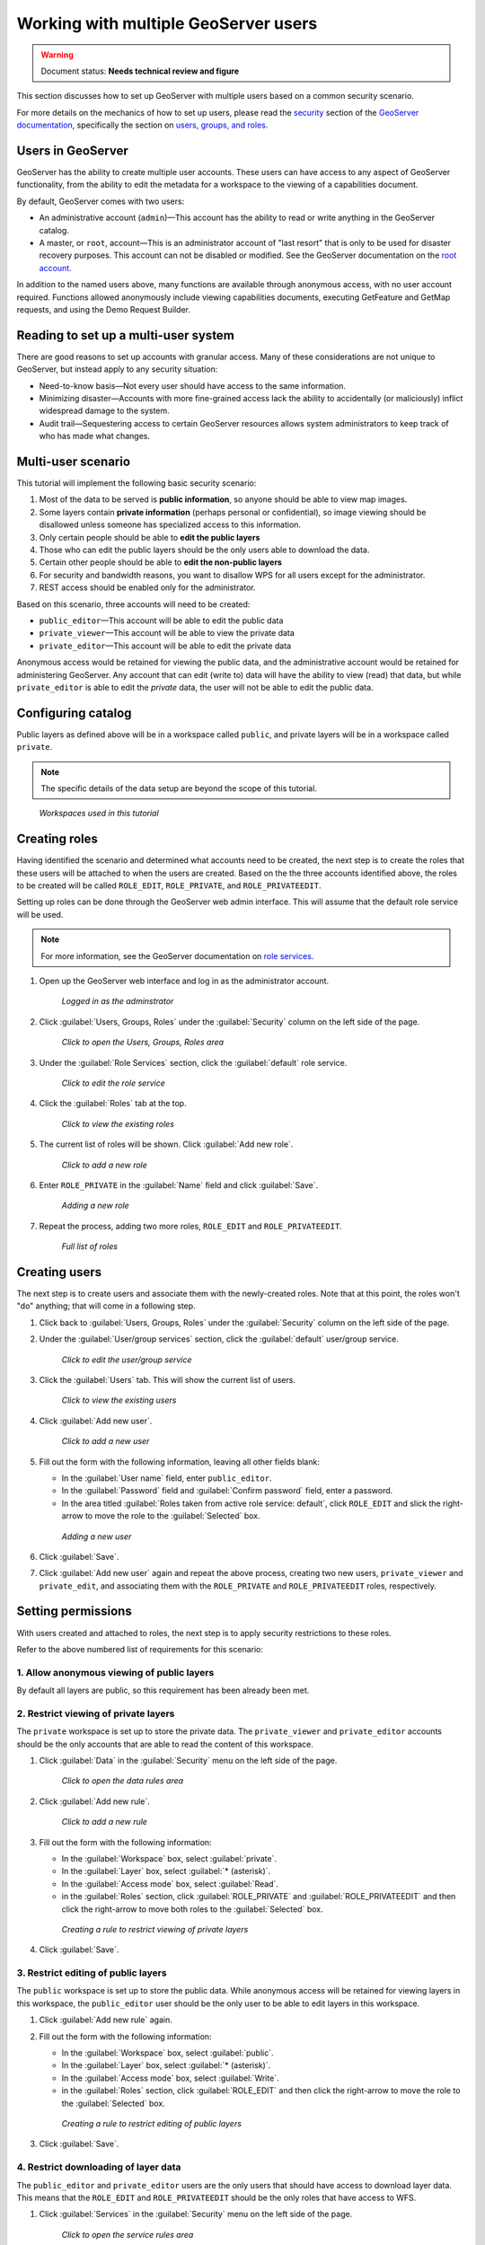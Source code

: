 .. _sysadmin.security.multipleusers:

Working with multiple GeoServer users
=====================================

.. warning:: Document status: **Needs technical review and figure**

This section discusses how to set up GeoServer with multiple users based on a common security scenario.

For more details on the mechanics of how to set up users, please read the `security <../../../geoserver/security>`_ section of the `GeoServer documentation <../../../geoserver/>`_, specifically the section on `users, groups, and roles <../../../geoserver/webadmin/security/ugr.html>`_.

Users in GeoServer
------------------

GeoServer has the ability to create multiple user accounts. These users can have access to any aspect of GeoServer functionality, from the ability to edit the metadata for a workspace to the viewing of a capabilities document.

By default, GeoServer comes with two users:

* An administrative account (``admin``)—This account has the ability to read or write anything in the GeoServer catalog.
* A master, or ``root``, account—This is an administrator account of "last resort" that is only to be used for disaster recovery purposes. This account can not be disabled or modified. See the GeoServer documentation on the `root account <../../../geoserver/security/root.html>`_.

In addition to the named users above, many functions are available through anonymous access, with no user account required. Functions allowed anonymously include viewing capabilities documents, executing GetFeature and GetMap requests, and using the Demo Request Builder.

Reading to set up a multi-user system
-------------------------------------

There are good reasons to set up accounts with granular access. Many of these considerations are not unique to GeoServer, but instead apply to any security situation:

* Need-to-know basis—Not every user should have access to the same information.
* Minimizing disaster—Accounts with more fine-grained access lack the ability to accidentally (or maliciously) inflict widespread damage to the system.
* Audit trail—Sequestering access to certain GeoServer resources allows system administrators to keep track of who has made what changes.

.. todo:: What other reasons?

.. todo:: Can we even audit who has done what in GeoServer?

Multi-user scenario
-------------------

This tutorial will implement the following basic security scenario:

1. Most of the data to be served is **public information**, so anyone should be able to view map images.
2. Some layers contain **private information** (perhaps personal or confidential), so image viewing should be disallowed unless someone has specialized access to this information.
3. Only certain people should be able to **edit the public layers**
4. Those who can edit the public layers should be the only users able to download the data.
5. Certain other people should be able to **edit the non-public layers**
6. For security and bandwidth reasons, you want to disallow WPS for all users except for the administrator.
7. REST access should be enabled only for the administrator.

Based on this scenario, three accounts will need to be created:

* ``public_editor``—This account will be able to edit the public data
* ``private_viewer``—This account will be able to view the private data
* ``private_editor``—This account will be able to edit the private data

Anonymous access would be retained for viewing the public data, and the administrative account would be retained for administering GeoServer. Any account that can edit (write to) data will have the ability to view (read) that data, but while ``private_editor`` is able to edit the *private* data, the user will not be able to edit the public data.

.. todo:: A figure showing the users and what they can do (like a Venn Diagram) would be great here.

Configuring catalog
-------------------

Public layers as defined above will be in a workspace called ``public``, and private layers will be in a workspace called ``private``.

.. note:: The specific details of the data setup are beyond the scope of this tutorial.

.. figure:: img/workspaces.png

   *Workspaces used in this tutorial*

Creating roles
--------------

Having identified the scenario and determined what accounts need to be created, the next step is to create the roles that these users will be attached to when the users are created. Based on the the three accounts identified above, the roles to be created will be called ``ROLE_EDIT``, ``ROLE_PRIVATE``, and ``ROLE_PRIVATEEDIT``.

Setting up roles can be done through the GeoServer web admin interface. This will assume that the default role service will be used. 

.. note:: For more information, see the GeoServer documentation on `role services <../../../geoserver/security/usergrouprole/roleservices.html>`_.

.. todo:: Is it worhh it to show how to do all this via REST?

#. Open up the GeoServer web interface and log in as the administrator account.

   .. figure:: img/adminloggedin.png

      *Logged in as the adminstrator*

#. Click :guilabel:`Users, Groups, Roles` under the :guilabel:`Security` column on the left side of the page.

   .. figure:: img/ugrlink.png

      *Click to open the Users, Groups, Roles area*

#. Under the :guilabel:`Role Services` section, click the :guilabel:`default` role service.

   .. figure:: img/roleservicedefaultlink.png

      *Click to edit the role service*

#. Click the :guilabel:`Roles` tab at the top.

   .. figure:: img/rolestablink.png

      *Click to view the existing roles*

#. The current list of roles will be shown. Click :guilabel:`Add new role`.

   .. figure:: img/addnewrolelink.png

      *Click to add a new role*

#. Enter ``ROLE_PRIVATE`` in the :guilabel:`Name` field and click :guilabel:`Save`.

   .. figure:: img/newrole.png

      *Adding a new role*

#. Repeat the process, adding two more roles, ``ROLE_EDIT`` and ``ROLE_PRIVATEEDIT``.

   .. figure:: img/roles.png

      *Full list of roles*

Creating users
--------------

The next step is to create users and associate them with the newly-created roles. Note that at this point, the roles won't "do" anything; that will come in a following step.

#. Click back to :guilabel:`Users, Groups, Roles` under the :guilabel:`Security` column on the left side of the page.

#. Under the :guilabel:`User/group services` section, click the :guilabel:`default` user/group service.

   .. figure:: img/ugservicedefaultlink.png

      *Click to edit the user/group service*

#. Click the :guilabel:`Users` tab. This will show the current list of users.

   .. figure:: img/userstablink.png

      *Click to view the existing users*

#. Click :guilabel:`Add new user`.

   .. figure:: img/addnewuserlink.png

      *Click to add a new user*

#. Fill out the form with the following information, leaving all other fields blank:

   * In the :guilabel:`User name` field, enter ``public_editor``.
   * In the :guilabel:`Password` field and :guilabel:`Confirm password` field, enter a password.
   * In the area titled :guilabel:`Roles taken from active role service: default`, click ``ROLE_EDIT`` and slick the right-arrow to move the role to the :guilabel:`Selected` box.

   .. figure:: img/newuser.png

      *Adding a new user*

#. Click :guilabel:`Save`.

#. Click :guilabel:`Add new user` again and repeat the above process, creating two new users, ``private_viewer`` and ``private_edit``, and associating them with the ``ROLE_PRIVATE`` and ``ROLE_PRIVATEEDIT`` roles, respectively.


Setting permissions
-------------------

With users created and attached to roles, the next step is to apply security restrictions to these roles.

Refer to the above numbered list of requirements for this scenario:

1. Allow anonymous viewing of public layers
~~~~~~~~~~~~~~~~~~~~~~~~~~~~~~~~~~~~~~~~~~~

By default all layers are public, so this requirement has been already been met.

2. Restrict viewing of private layers
~~~~~~~~~~~~~~~~~~~~~~~~~~~~~~~~~~~~~

The ``private`` workspace is set up to store the private data. The ``private_viewer`` and ``private_editor`` accounts should be the only accounts that are able to read the content of this workspace.

#. Click :guilabel:`Data` in the :guilabel:`Security` menu on the left side of the page.

   .. figure:: img/datalink.png

      *Click to open the data rules area*

#. Click :guilabel:`Add new rule`.

   .. figure:: img/dataaddnewrulelink.png

      *Click to add a new rule*

#. Fill out the form with the following information:

   * In the :guilabel:`Workspace` box, select :guilabel:`private`.
   * In the :guilabel:`Layer` box, select :guilabel:`* (asterisk)`.
   * In the :guilabel:`Access mode` box, select :guilabel:`Read`.
   * in the :guilabel:`Roles` section, click :guilabel:`ROLE_PRIVATE` and :guilabel:`ROLE_PRIVATEEDIT` and then click the right-arrow to move both roles to the :guilabel:`Selected` box.

   .. figure:: img/newprivateviewrule.png

      *Creating a rule to restrict viewing of private layers*

#. Click :guilabel:`Save`.

3. Restrict editing of public layers
~~~~~~~~~~~~~~~~~~~~~~~~~~~~~~~~~~~~

The ``public`` workspace is set up to store the public data. While anonymous access will be retained for viewing layers in this workspace, the ``public_editor`` user should be the only user to be able to edit layers in this workspace.

#. Click :guilabel:`Add new rule` again.

#. Fill out the form with the following information:

   * In the :guilabel:`Workspace` box, select :guilabel:`public`.
   * In the :guilabel:`Layer` box, select :guilabel:`* (asterisk)`.
   * In the :guilabel:`Access mode` box, select :guilabel:`Write`.
   * in the :guilabel:`Roles` section, click :guilabel:`ROLE_EDIT` and then click the right-arrow to move the role to the :guilabel:`Selected` box.

   .. figure:: img/newpubliceditrule.png

      *Creating a rule to restrict editing of public layers*

#. Click :guilabel:`Save`.

4. Restrict downloading of layer data
~~~~~~~~~~~~~~~~~~~~~~~~~~~~~~~~~~~~~

The ``public_editor`` and ``private_editor`` users are the only users that should have access to download layer data. This means that the ``ROLE_EDIT`` and ``ROLE_PRIVATEEDIT`` should be the only roles that have access to WFS. 

#. Click :guilabel:`Services` in the :guilabel:`Security` menu on the left side of the page.

   .. figure:: img/serviceslink.png

      *Click to open the service rules area*

#. Click :guilabel:`Add new rule`.

   .. figure:: img/serviceaddnewrulelink.png

      *Click to add a new service rule*

#. Fill out the form with the following information:

   * In the :guilabel:`Service` box, select :guilabel:`wfs`.
   * In the :guilabel:`Method` box, select :guilabel:`* (asterisk)`.
   * in the :guilabel:`Roles` section, click :guilabel:`ROLE_EDIT` and :guilabel:`ROLE_PRIVATEEDIT` and then click the right-arrow to move both roles to the :guilabel:`Selected` box.

   .. figure:: img/newservicerule.png

      *Creating a new service rule*

#. Click :guilabel:`Save`.

   .. figure:: img/wfsrestricted.png

      *Completed rule*

5. Restrict editing of the private layers
~~~~~~~~~~~~~~~~~~~~~~~~~~~~~~~~~~~~~~~~~

The ``private_editor`` user has been given read access to the ``private`` workspace, but needs to also be given write access as well.

#. Click :guilabel:`Data` in the :guilabel:`Security` menu on the left side of the page.

#. Click :guilabel:`Add new rule`.

#. Fill out the form with the following information:

   * In the :guilabel:`Workspace` box, select :guilabel:`private`.
   * In the :guilabel:`Layer` box, select :guilabel:`* (asterisk)`.
   * In the :guilabel:`Access mode` box, select :guilabel:`Write`.
   * in the :guilabel:`Roles` section, click :guilabel:`ROLE_PRIVATEEDIT` and then click the right-arrow to move the role to the :guilabel:`Selected` box.

   .. figure:: img/newdatarule.png

      *Creating a new data access rule*

#. Click :guilabel:`Save`.

   .. figure:: img/datarules.png

      *Complete list of data access rules*

6. Restrict WPS
~~~~~~~~~~~~~~~

The Web Processing Service (WPS) can impose a strong performance penalty if left unsecured. As it is not necessary in this scenario, it will be restricted to the administrator account only.

#. Click :guilabel:`Services` in the :guilabel:`Security` menu on the left side of the page.

#. Click :guilabel:`Add new rule`.

#. Fill out the form with the following information:

   * In the :guilabel:`Service` box, select :guilabel:`wfs`.
   * In the :guilabel:`Method` box, select :guilabel:`* (asterisk)`.
   * in the :guilabel:`Roles` section, click :guilabel:`ADMIN` and then click the right-arrow to move the role to the :guilabel:`Selected` box.

   .. figure:: img/newwpsrule.png

      *Creating a rule that restricts WPS*

#. Click :guilabel:`Save`.

   .. figure:: img/servicerules.png

      *Complete list of service access rules*

7. Restrict REST access except for the administrator
~~~~~~~~~~~~~~~~~~~~~~~~~~~~~~~~~~~~~~~~~~~~~~~~~~~~

The REST interface is configured to be accessed by the administrator by default, so this requirement has already been met.

Viewing permissions
-------------------

Check that the setup is correct by comparing settings to the following configuration files.

Users
~~~~~

In the default user/group service, settings are stored in plain (XML) text in the GeoServer data directory at :file:`security/usergroup/default/users.xml` and should look like the following:

.. code-block:: xml

    <?xml version="1.0" encoding="UTF-8"?>
    <userRegistry version="1.0" xmlns="http://www.geoserver.org/security/users">
        <users>
            <user enabled="true" name="admin" password="crypt1:34AorA43+YRaP5Ndflc2plv9et1Lrvz2"/>
            <user enabled="true" name="private_editor" password="crypt1:kMacwSIx/i6t0WMh9Q0g33+DNIJKmd1I"/>
            <user enabled="true" name="private_viewer" password="crypt1:J8XrZXsHP4efI1C8mXqPScvb91I4h3jQ"/>
            <user enabled="true" name="public_editor" password="crypt1:N0aHmlK3ftdguggsXKtL4oeX0amjMW8I"/>
        </users>
        <groups/>
    </userRegistry>

The specific password hashes will differ according to the passwords used.

Roles
~~~~~

In the default role service, settings are stored in plain (XML) text in the GeoServer data directory at :file:`security/role/default/roles.xml` and should look like the following:

.. code-block:: xml

    <?xml version="1.0" encoding="UTF-8"?>
    <roleRegistry version="1.0" xmlns="http://www.geoserver.org/security/roles">
        <roleList>
            <role id="ADMIN"/>
            <role id="GROUP_ADMIN"/>
            <role id="ROLE_EDIT"/>
            <role id="ROLE_PRIVATE"/>
            <role id="ROLE_PRIVATEEDIT"/>
        </roleList>
        <userList>
            <userRoles username="admin">
                <roleRef roleID="ADMIN"/>
            </userRoles>
            <userRoles username="private_editor">
                <roleRef roleID="ROLE_PRIVATEEDIT"/>
            </userRoles>
            <userRoles username="private_viewer">
                <roleRef roleID="ROLE_PRIVATE"/>
            </userRoles>
            <userRoles username="public_editor">
                <roleRef roleID="ROLE_EDIT"/>
            </userRoles>
        </userList>
        <groupList/>
    </roleRegistry>

Services
~~~~~~~~

Service permissions are stored in plain text in the GeoServer data directory at :file:`security/services.properties.` and should look like this::

    *.*=*
    wfs.*=ROLE_EDIT,ROLE_PRIVATEEDIT
    wps.*=ADMIN

Layers
~~~~~~

Layer permissions are stored in plain text in the GeoServer data directory at :file:`security/layers.properties.` and should look like the following::

    *.*.r=*
    *.*.w=*
    private.*.r=ROLE_PRIVATE,ROLE_PRIVATEEDIT
    private.*.w=ROLE_PRIVATEEDIT
    mode=HIDE

Testing the scenario
--------------------

There are a few different tests to ensure that the above rules have been implemented properly.

Anonymous access
~~~~~~~~~~~~~~~~

To test anonymous access, log out of GeoServer and perform the following tests:

.. list-table::
   :header-rows: 1

   * - Test
     - Expected result
   * - View a layer (via the Layer Preview) in the ``public`` workspace
     - *Success*
   * - View a layer (via the Layer Preview) in the ``private`` workspace
     - *Failure*
   * - Execute a WMS GetCapabilities request
     - Only ``public`` layers will display
   * - Execute a WFS GetCapablities request
     - *Failure*
   * - Edit a layer in the ``public`` workspace
     - *Failure*

.. todo:: What's the simplest way to test "editing a layer"?

``public_editor`` access
~~~~~~~~~~~~~~~~~~~~~~~~

To test access via the ``public_editor`` user, log in as that user and perform the following tests:

.. list-table::
   :header-rows: 1

   * - Test
     - Expected result
   * - View a layer (via the Layer Preview) in the ``public`` workspace
     - *Success*
   * - View a layer (via the Layer Preview) in the ``private`` workspace
     - *Failure*
   * - Execute a WMS GetCapabilities request
     - Only ``public`` layers will display
   * - Execute a WFS GetCapablities request
     - Only ``public`` layers will display
   * - Edit a layer in the ``public`` workspace
     - *Success*
   * - Edit a layer in the ``private`` workspace
     - *Failure*

``private_viewer`` access
~~~~~~~~~~~~~~~~~~~~~~~~~

To test access via the ``private_viewer`` user, log in as that user and perform the following tests:

.. list-table::
   :header-rows: 1

   * - Test
     - Expected result
   * - View a layer (via the Layer Preview) in the ``public`` workspace
     - *Success*
   * - View a layer (via the Layer Preview) in the ``private`` workspace
     - *Success*
   * - Execute a WMS GetCapabilities request
     - Both ``public`` and ``private`` layers will display
   * - Execute a WFS GetCapablities request
     - *Failure*
   * - Edit a layer in the ``public`` workspace
     - *Failure*
   * - Edit a layer in the ``private`` workspace
     - *Failure*

``private_editor`` access
~~~~~~~~~~~~~~~~~~~~~~~~~

To test access via the ``private_editor`` user, log in as that user and perform the following tests:

.. list-table::
   :header-rows: 1

   * - Test
     - Expected result
   * - View a layer (via the Layer Preview) in the ``public`` workspace
     - *Success*
   * - View a layer (via the Layer Preview) in the ``private`` workspace
     - *Success*
   * - Execute a WMS GetCapabilities request
     - Both ``public`` and ``private`` layers will display
   * - Execute a WFS GetCapablities request
     - Both ``public`` and ``private`` layers will display
   * - Edit a layer in the ``public`` workspace
     - *Failure*
   * - Edit a layer in the ``private`` workspace
     - *Success*

In addition, the administrator account should be able to accomplish all of the above tests.
